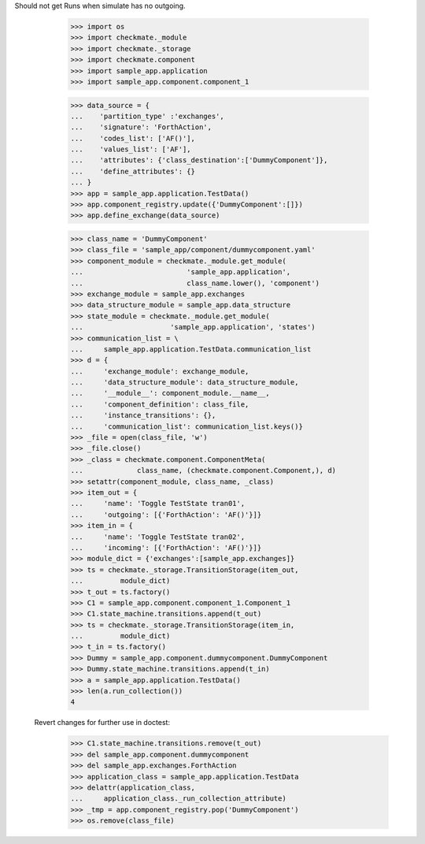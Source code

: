 Should not get Runs when simulate has no outgoing. 

        >>> import os
        >>> import checkmate._module
        >>> import checkmate._storage
        >>> import checkmate.component
        >>> import sample_app.application
        >>> import sample_app.component.component_1

        >>> data_source = {
        ...    'partition_type' :'exchanges',
        ...    'signature': 'ForthAction',
        ...    'codes_list': ['AF()'],
        ...    'values_list': ['AF'],
        ...    'attributes': {'class_destination':['DummyComponent']},
        ...    'define_attributes': {}
        ... }
        >>> app = sample_app.application.TestData()
        >>> app.component_registry.update({'DummyComponent':[]})
        >>> app.define_exchange(data_source)

        >>> class_name = 'DummyComponent'
        >>> class_file = 'sample_app/component/dummycomponent.yaml'
        >>> component_module = checkmate._module.get_module(
        ...                         'sample_app.application',
        ...                         class_name.lower(), 'component')
        >>> exchange_module = sample_app.exchanges
        >>> data_structure_module = sample_app.data_structure
        >>> state_module = checkmate._module.get_module(
        ...                     'sample_app.application', 'states')
        >>> communication_list = \
        ...     sample_app.application.TestData.communication_list
        >>> d = {
        ...     'exchange_module': exchange_module,
        ...     'data_structure_module': data_structure_module,
        ...     '__module__': component_module.__name__,
        ...     'component_definition': class_file,
        ...     'instance_transitions': {},
        ...     'communication_list': communication_list.keys()}
        >>> _file = open(class_file, 'w')
        >>> _file.close()
        >>> _class = checkmate.component.ComponentMeta(
        ...             class_name, (checkmate.component.Component,), d)
        >>> setattr(component_module, class_name, _class)
        >>> item_out = {
        ...     'name': 'Toggle TestState tran01',
        ...     'outgoing': [{'ForthAction': 'AF()'}]}
        >>> item_in = {
        ...     'name': 'Toggle TestState tran02',
        ...     'incoming': [{'ForthAction': 'AF()'}]}
        >>> module_dict = {'exchanges':[sample_app.exchanges]}
        >>> ts = checkmate._storage.TransitionStorage(item_out,
        ...         module_dict)
        >>> t_out = ts.factory()
        >>> C1 = sample_app.component.component_1.Component_1
        >>> C1.state_machine.transitions.append(t_out)
        >>> ts = checkmate._storage.TransitionStorage(item_in,
        ...         module_dict)
        >>> t_in = ts.factory()
        >>> Dummy = sample_app.component.dummycomponent.DummyComponent 
        >>> Dummy.state_machine.transitions.append(t_in)
        >>> a = sample_app.application.TestData() 
        >>> len(a.run_collection())
        4

    Revert changes for further use in doctest:
        >>> C1.state_machine.transitions.remove(t_out)
        >>> del sample_app.component.dummycomponent
        >>> del sample_app.exchanges.ForthAction
        >>> application_class = sample_app.application.TestData
        >>> delattr(application_class,
        ...     application_class._run_collection_attribute)
        >>> _tmp = app.component_registry.pop('DummyComponent')
        >>> os.remove(class_file)
